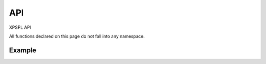 API
***

XPSPL API

All functions declared on this page do not fall into any namespace.

.. api.php generated using docpx on 01/08/13 03:51pm
.. function:: signal($signal, $callable)


    Installs a new signal processor.

    :param string|integer|object $signal: Signal to attach the process.
    :param object $callable: Callable

    :rtype: object|boolean Process, boolean if error


Example
-------

.. code-block:: php
    signal(new SIG_Startup(), function(){
        echo 'Doing something on startup';
    });



.. function:: null_exhaust($process)


    Creates a never exhausting signal process.

    :param callable|process $process: PHP Callable or \XPSPL\Process object.

    :rtype: object Process



.. function:: high_priority($process)


    Creates or sets a process with high priority.

    :param callable|process $process: PHP Callable or \XPSPL\Process object.

    :rtype: object Process



.. function:: low_priority($process)


    Creates or sets a process with low priority.

    :param callable|process $process: PHP Callable or \XPSPL\Process object.

    :rtype: object Process



.. function:: priority($process, $priority)


    Sets a process priority.

    :param callable|process $process: PHP Callable or \XPSPL\Process object.
    :param integer $priority: Priority

    :rtype: object Process



.. function:: remove_process($signal, $process)


    Removes an installed signal process.

    :param string|integer|object $signal: Signal process is attached to.
    :param object $process: Process instance.

    :rtype: void 



.. function:: emit($signal, [$event = false])


    Signals an event.

    :param string|integer|object $signal: Signal or a signal instance.
    :param array $vars: Array of variables to pass the processs.
    :param object $event: Event

    :rtype: object \XPSPL\Event



.. function:: signal_history()


    Returns the signal history.

    :rtype: array 



.. function:: register_signal($signal)


    Registers a signal in the processor.

    :param string|integer|object $signal: Signal

    :rtype: object Queue



.. function:: search_signals($signal, [$index = false])


    Searches for a signal in storage returning its storage node if found,
    optionally the index can be returned.

    :param string|int|object $signal: Signal to search for.
    :param boolean $index: Return the index of the signal.

    :rtype: null|array [signal, queue]



.. function:: loop()


    Starts the XPSPL loop.

    :rtype: void 



.. function:: shutdown()


    Sends the loop the shutdown signal.

    :rtype: void 



.. function:: import($name, [$dir = false])


    Import a module.

    :param string $name: Module name.
    :param string|null $dir: Location of the module.

    :rtype: void 



.. function:: before($signal, $process)


    Registers a function to interrupt the signal stack before a signal fires,
    allowing for manipulation of the event before it is passed to processs.

    :param string|object $signal: Signal instance or class name
    :param object $process: Process to execute

    :rtype: boolean True|False false is failure



.. function:: after($signal, $process)


    Registers a function to interrupt the signal stack after a signal fires.
    allowing for manipulation of the event after it is passed to processs.

    :param string|object $signal: Signal instance or class name
    :param object $process: Process to execute

    :rtype: boolean True|False false is failure



.. function:: XPSPL()


    Returns the XPSPL processor.

    :rtype: object XPSPL\Processor



.. function:: clean([$history = false])


    Cleans any exhausted signal queues from the processor.

    :param boolean $history: Erase any history of the signals cleaned.

    :rtype: void 



.. function:: delete_signal($signal, [$history = false])


    Delete a signal from the processor.

    :param string|object|int $signal: Signal to delete.
    :param boolean $history: Erase any history of the signal.

    :rtype: boolean 



.. function:: erase_signal_history($signal)


    Erases any history of a signal.

    :param string|object $signal: Signal to be erased from history.

    :rtype: void 



.. function:: disable_signaled_exceptions([$history = false])


    Disables the exception process.

    :param boolean $history: Erase any history of exceptions signaled.

    :rtype: void 



.. function:: erase_history()


    Cleans out the entire event history.

    :rtype: void 



.. function:: save_signal_history($flag)


    Sets the flag for storing the event history.

    :param boolean $flag: 

    :rtype: void 



.. function:: listen($listener)


    Registers a new event listener object in the processor.

    :param object $listener: The event listening object

    :rtype: void 



.. function:: dir_include($dir, [$listen = false, [$path = false]])


    Performs a inclusion of the entire directory content, including 
    subdirectories, with the option to start a listener once the file has been 
    included.

    :param string $dir: Directory to include.
    :param boolean $listen: Start listeners.
    :param string $path: Path to ignore when starting listeners.

    :rtype: void 



.. function:: $i()


    This is some pretty narly code but so far the fastest I have been able 
    to get this to run.



.. function:: current_signal([$offset = false])


    Returns the current signal in execution.

    :param integer $offset: In memory hierarchy offset +/-.

    :rtype: object 



.. function:: current_event([$offset = false])


    Returns the current event in execution.

    :param integer $offset: In memory hierarchy offset +/-.

    :rtype: object 



.. function:: on_shutdown($function)


    Call the provided function on processor shutdown.

    :param callable|object $function: Function or process object

    :rtype: object \XPSPL\Process



.. function:: on_start($function)


    Call the provided function on processor start.

    :param callable|object $function: Function or process object

    :rtype: object \XPSPL\Process



.. function:: XPSPL_flush()


    Empties the storage, history and clears the current state.

    :rtype: void 











